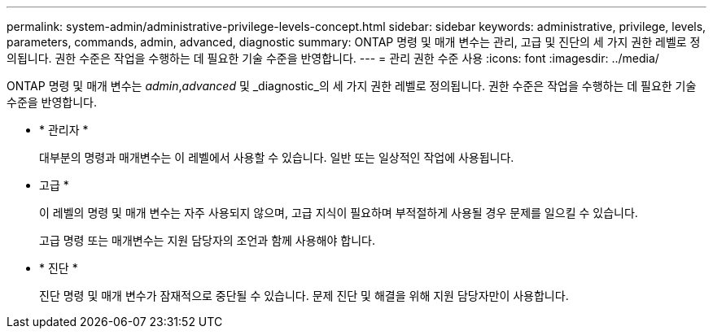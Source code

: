 ---
permalink: system-admin/administrative-privilege-levels-concept.html 
sidebar: sidebar 
keywords: administrative, privilege, levels, parameters, commands, admin, advanced, diagnostic 
summary: ONTAP 명령 및 매개 변수는 관리, 고급 및 진단의 세 가지 권한 레벨로 정의됩니다. 권한 수준은 작업을 수행하는 데 필요한 기술 수준을 반영합니다. 
---
= 관리 권한 수준 사용
:icons: font
:imagesdir: ../media/


[role="lead"]
ONTAP 명령 및 매개 변수는 _admin_,_advanced_ 및 _diagnostic_의 세 가지 권한 레벨로 정의됩니다. 권한 수준은 작업을 수행하는 데 필요한 기술 수준을 반영합니다.

* * 관리자 *
+
대부분의 명령과 매개변수는 이 레벨에서 사용할 수 있습니다. 일반 또는 일상적인 작업에 사용됩니다.

* 고급 *
+
이 레벨의 명령 및 매개 변수는 자주 사용되지 않으며, 고급 지식이 필요하며 부적절하게 사용될 경우 문제를 일으킬 수 있습니다.

+
고급 명령 또는 매개변수는 지원 담당자의 조언과 함께 사용해야 합니다.

* * 진단 *
+
진단 명령 및 매개 변수가 잠재적으로 중단될 수 있습니다. 문제 진단 및 해결을 위해 지원 담당자만이 사용합니다.


